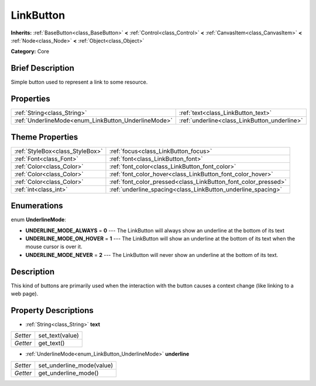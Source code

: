 .. Generated automatically by doc/tools/makerst.py in Godot's source tree.
.. DO NOT EDIT THIS FILE, but the LinkButton.xml source instead.
.. The source is found in doc/classes or modules/<name>/doc_classes.

.. _class_LinkButton:

LinkButton
==========

**Inherits:** :ref:`BaseButton<class_BaseButton>` **<** :ref:`Control<class_Control>` **<** :ref:`CanvasItem<class_CanvasItem>` **<** :ref:`Node<class_Node>` **<** :ref:`Object<class_Object>`

**Category:** Core

Brief Description
-----------------

Simple button used to represent a link to some resource.

Properties
----------

+-----------------------------------------------------+----------------------------------------------+
| :ref:`String<class_String>`                         | :ref:`text<class_LinkButton_text>`           |
+-----------------------------------------------------+----------------------------------------------+
| :ref:`UnderlineMode<enum_LinkButton_UnderlineMode>` | :ref:`underline<class_LinkButton_underline>` |
+-----------------------------------------------------+----------------------------------------------+

Theme Properties
----------------

+---------------------------------+----------------------------------------------------------------+
| :ref:`StyleBox<class_StyleBox>` | :ref:`focus<class_LinkButton_focus>`                           |
+---------------------------------+----------------------------------------------------------------+
| :ref:`Font<class_Font>`         | :ref:`font<class_LinkButton_font>`                             |
+---------------------------------+----------------------------------------------------------------+
| :ref:`Color<class_Color>`       | :ref:`font_color<class_LinkButton_font_color>`                 |
+---------------------------------+----------------------------------------------------------------+
| :ref:`Color<class_Color>`       | :ref:`font_color_hover<class_LinkButton_font_color_hover>`     |
+---------------------------------+----------------------------------------------------------------+
| :ref:`Color<class_Color>`       | :ref:`font_color_pressed<class_LinkButton_font_color_pressed>` |
+---------------------------------+----------------------------------------------------------------+
| :ref:`int<class_int>`           | :ref:`underline_spacing<class_LinkButton_underline_spacing>`   |
+---------------------------------+----------------------------------------------------------------+

Enumerations
------------

.. _enum_LinkButton_UnderlineMode:

enum **UnderlineMode**:

- **UNDERLINE_MODE_ALWAYS** = **0** --- The LinkButton will always show an underline at the bottom of its text

- **UNDERLINE_MODE_ON_HOVER** = **1** --- The LinkButton will show an underline at the bottom of its text when the mouse cursor is over it.

- **UNDERLINE_MODE_NEVER** = **2** --- The LinkButton will never show an underline at the bottom of its text.

Description
-----------

This kind of buttons are primarily used when the interaction with the button causes a context change (like linking to a web page).

Property Descriptions
---------------------

.. _class_LinkButton_text:

- :ref:`String<class_String>` **text**

+----------+-----------------+
| *Setter* | set_text(value) |
+----------+-----------------+
| *Getter* | get_text()      |
+----------+-----------------+

.. _class_LinkButton_underline:

- :ref:`UnderlineMode<enum_LinkButton_UnderlineMode>` **underline**

+----------+---------------------------+
| *Setter* | set_underline_mode(value) |
+----------+---------------------------+
| *Getter* | get_underline_mode()      |
+----------+---------------------------+

